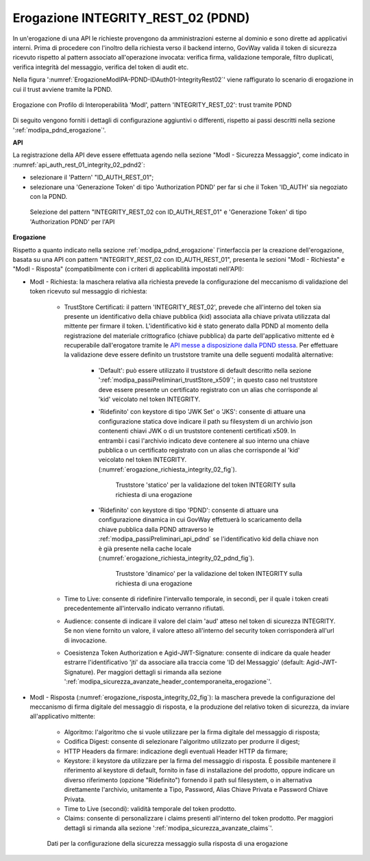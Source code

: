 .. _modipa_pdnd_erogazione_integrity:

Erogazione INTEGRITY_REST_02 (PDND)
------------------------------------

In un'erogazione di una API le richieste provengono da amministrazioni esterne al dominio e sono dirette ad applicativi interni. Prima di procedere con l'inoltro della richiesta verso il backend interno, GovWay valida il token di sicurezza ricevuto rispetto al pattern associato all'operazione invocata: verifica firma, validazione temporale, filtro duplicati, verifica integrità del messaggio, verifica del token di audit etc.

Nella figura ':numref:`ErogazioneModIPA-PDND-IDAuth01-IntegrityRest02`' viene raffigurato lo scenario di erogazione in cui il trust avviene tramite la PDND.

.. figure:: ../../../../_figure_console/ErogazioneModIPA_PDND_IDAuth01_IntegrityRest02.jpg
    :scale: 70%
    :align: center
    :name: ErogazioneModIPA-PDND-IDAuth01-IntegrityRest02

    Erogazione con Profilo di Interoperabilità 'ModI', pattern 'INTEGRITY_REST_02': trust tramite PDND

Di seguito vengono forniti i dettagli di configurazione aggiuntivi o differenti, rispetto ai passi descritti nella sezione ':ref:`modipa_pdnd_erogazione`'.

**API**

La registrazione della API deve essere effettuata agendo nella sezione "ModI - Sicurezza Messaggio", come indicato in :numref:`api_auth_rest_01_integrity_02_pdnd2`:

- selezionare il 'Pattern' "ID_AUTH_REST_01";
- selezionare una 'Generazione Token' di tipo 'Authorization PDND' per far si che il Token 'ID_AUTH' sia negoziato con la PDND.
 

.. figure:: ../../../../_figure_console/modipa_api_auth_rest_01_integrity_02_pdnd.png
    :scale: 70%
    :name: api_auth_rest_01_integrity_02_pdnd2

    Selezione del pattern "INTEGRITY_REST_02 con ID_AUTH_REST_01" e 'Generazione Token' di tipo 'Authorization PDND' per l'API


**Erogazione**

Rispetto a quanto indicato nella sezione :ref:`modipa_pdnd_erogazione` l'interfaccia per la creazione dell'erogazione, basata su una API con pattern "INTEGRITY_REST_02 con ID_AUTH_REST_01", presenta le sezioni "ModI - Richiesta" e "ModI - Risposta" (compatibilmente con i criteri di applicabilità impostati nell'API):

- ModI - Richiesta: la maschera relativa alla richiesta prevede la configurazione del meccanismo di validazione del token ricevuto sul messaggio di richiesta:

    - TrustStore Certificati: il pattern 'INTEGRITY_REST_02', prevede che all'interno del token sia presente un identificativo della chiave pubblica (kid) associata alla chiave privata utilizzata dal mittente per firmare il token. L'identificativo kid è stato generato dalla PDND al momento della registrazione del materiale crittografico (chiave pubblica) da parte dell'applicativo mittente ed è recuperabile dall'erogatore tramite le `API messe a disposizione dalla PDND stessa <https://docs.pagopa.it/interoperabilita-1/manuale-operativo/api-esposte-da-pdnd-interoperabilita>`_. Per effettuare la validazione deve essere definito un truststore tramite una delle seguenti modalità alternative:

	- 'Default': può essere utilizzato il truststore di default descritto nella sezione ':ref:`modipa_passiPreliminari_trustStore_x509`'; in questo caso nel truststore deve essere presente un certificato registrato con un alias che corrisponde al 'kid' veicolato nel token INTEGRITY.

	- 'Ridefinito' con keystore di tipo 'JWK Set' o 'JKS': consente di attuare una configurazione statica dove indicare il path su filesystem di un archivio json contenenti chiavi JWK o di un truststore contenenti certificati x509. In entrambi i casi l'archivio indicato deve contenere al suo interno una chiave pubblica o un certificato registrato con un alias che corrisponde al 'kid' veicolato nel token INTEGRITY. (:numref:`erogazione_richiesta_integrity_02_fig`).

          .. figure:: ../../../../_figure_console/modipa_erogazione_richiesta_integrity_02.png
            :scale: 70%
            :name: erogazione_richiesta_integrity_02_fig

            Truststore 'statico' per la validazione del token INTEGRITY sulla richiesta di una erogazione

	- 'Ridefinito' con keystore di tipo 'PDND': consente di attuare una configurazione dinamica in cui GovWay effettuerà lo scaricamento della chiave pubblica dalla PDND attraverso le :ref:`modipa_passiPreliminari_api_pdnd` se l'identificativo kid della chiave non è già presente nella cache locale (:numref:`erogazione_richiesta_integrity_02_pdnd_fig`).

          .. figure:: ../../../../_figure_console/modipa_erogazione_richiesta_integrity_02_pdnd.png
            :scale: 70%
            :name: erogazione_richiesta_integrity_02_pdnd_fig

            Truststore 'dinamico' per la validazione del token INTEGRITY sulla richiesta di una erogazione

    - Time to Live: consente di ridefinire l'intervallo temporale, in secondi, per il quale i token creati precedentemente all'intervallo indicato verranno rifiutati.

    - Audience: consente di indicare il valore del claim 'aud' atteso nel token di sicurezza INTEGRITY. Se non viene fornito un valore, il valore atteso all'interno del security token corrisponderà all'url di invocazione.

    - Coesistenza Token Authorization e Agid-JWT-Signature: consente di indicare da quale header estrarre l'identificativo 'jti' da associare alla traccia come 'ID del Messaggio' (default: Agid-JWT-Signature). Per maggiori dettagli si rimanda alla sezione ':ref:`modipa_sicurezza_avanzate_header_contemporaneita_erogazione`'.


- ModI - Risposta (:numref:`erogazione_risposta_integrity_02_fig`): la maschera prevede la configurazione del meccanismo di firma digitale del messaggio di risposta, e la produzione del relativo token di sicurezza, da inviare all'applicativo mittente:

    + Algoritmo: l'algoritmo che si vuole utilizzare per la firma digitale del messaggio di risposta;
    + Codifica Digest: consente di selezionare l'algoritmo utilizzato per produrre il digest;
    + HTTP Headers da firmare: indicazione degli eventuali Header HTTP da firmare;
    + Keystore: il keystore da utilizzare per la firma del messaggio di risposta. È possibile mantenere il riferimento al keystore di default, fornito in fase di installazione del prodotto, oppure indicare un diverso riferimento (opzione "Ridefinito") fornendo il path sul filesystem, o in alternativa direttamente l'archivio, unitamente a Tipo, Password, Alias Chiave Privata e Password Chiave Privata.
    + Time to Live (secondi): validità temporale del token prodotto.
    + Claims: consente di personalizzare i claims presenti all'interno del token prodotto. Per maggiori dettagli si rimanda alla sezione ':ref:`modipa_sicurezza_avanzate_claims`'.

  .. figure:: ../../../../_figure_console/modipa_erogazione_risposta_integrity_02.png
   :scale: 70%
   :name: erogazione_risposta_integrity_02_fig

   Dati per la configurazione della sicurezza messaggio sulla risposta di una erogazione
